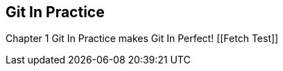 == Git In Practice
Chapter 1
Git In Practice makes Git In Perfect!
[[Fetch Test]]
// TODO:  Is this funny?